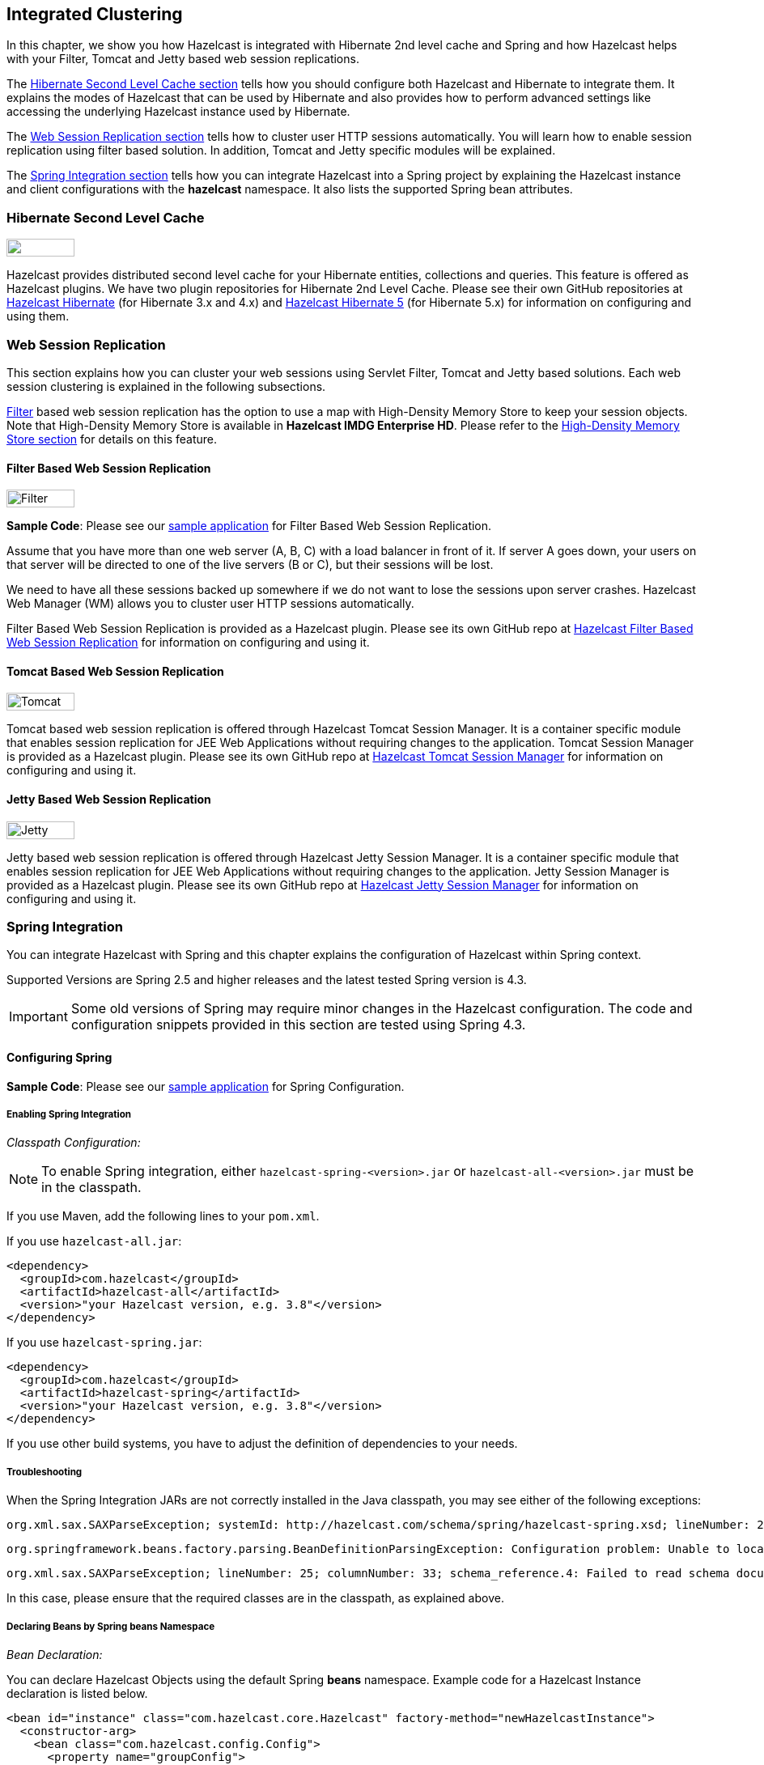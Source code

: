 

== Integrated Clustering

In this chapter, we show you how Hazelcast is integrated with Hibernate 2nd level cache and Spring and how Hazelcast helps with your Filter, Tomcat and Jetty based web session replications.

The <<hibernate-second-level-cache, Hibernate Second Level Cache section>> tells how you should configure both Hazelcast and Hibernate to integrate them. It explains the modes of Hazelcast that can be used by Hibernate and also provides how to perform advanced settings like accessing the underlying Hazelcast instance used by Hibernate.

The <<web-session-replication, Web Session Replication section>> tells how to cluster user HTTP sessions automatically. You will learn how to enable session replication using filter based solution. In addition, Tomcat and Jetty specific modules will be explained.

The <<spring-integration, Spring Integration section>> tells how you can integrate Hazelcast into a Spring project by explaining the Hazelcast instance and client configurations with the *hazelcast* namespace. It also lists the supported Spring bean attributes. 



=== Hibernate Second Level Cache

image::Plugin_New.png[Hibernate Plugin, 84, 22]

Hazelcast provides distributed second level cache for your Hibernate entities, collections and queries. This feature is offered as Hazelcast plugins. We have two plugin repositories for Hibernate 2nd Level Cache. Please see their own GitHub repositories at https://github.com/hazelcast/hazelcast-hibernate[Hazelcast Hibernate] (for Hibernate 3.x and 4.x) and https://github.com/hazelcast/hazelcast-hibernate5[Hazelcast Hibernate 5] (for Hibernate 5.x) for information on configuring and using them.


=== Web Session Replication


This section explains how you can cluster your web sessions using Servlet Filter, Tomcat and Jetty based solutions. Each web session clustering is explained in the following subsections.

<<filter-based-web-session-replication, Filter>> based web session replication has the option to use a map with High-Density Memory Store to keep your session objects. Note that High-Density Memory Store is available in [navy]*Hazelcast IMDG Enterprise HD*. Please refer to the <<high-density-memory-store, High-Density Memory Store section>> for details on this feature.

==== Filter Based Web Session Replication

image::Plugin_New.png[Filter Plugin, 84, 22]

**Sample Code**: Please see our https://github.com/hazelcast/hazelcast-code-samples/tree/master/hazelcast-integration/filter-based-session-replication[sample application] for Filter Based Web Session Replication.

Assume that you have more than one web server (A, B, C) with a load balancer in front of it. If server A goes down, your users on that server will be directed to one of the live servers (B or C), but their sessions will be lost.

We need to have all these sessions backed up somewhere if we do not want to lose the sessions upon server crashes. Hazelcast Web Manager (WM) allows you to cluster user HTTP sessions automatically. 

Filter Based Web Session Replication is provided as a Hazelcast plugin. Please see its own GitHub repo at https://github.com/hazelcast/hazelcast-wm[Hazelcast Filter Based Web Session Replication] for information on configuring and using it.


==== Tomcat Based Web Session Replication

image::Plugin_New.png[Tomcat Plugin, 84, 22]

Tomcat based web session replication is offered through Hazelcast Tomcat Session Manager. It is a container specific module that enables session replication for JEE Web Applications without requiring changes to the application. Tomcat Session Manager is provided as a Hazelcast plugin. Please see its own GitHub repo at https://github.com/hazelcast/hazelcast-tomcat-sessionmanager[Hazelcast Tomcat Session Manager] for information on configuring and using it.


==== Jetty Based Web Session Replication

image::Plugin_New.png[Jetty Plugin, 84, 22]

Jetty based web session replication is offered through Hazelcast Jetty Session Manager. It is a container specific module that enables session replication for JEE Web Applications without requiring changes to the application. Jetty Session Manager is provided as a Hazelcast plugin. Please see its own GitHub repo at https://github.com/hazelcast/hazelcast-jetty-sessionmanager[Hazelcast Jetty Session Manager] for information on configuring and using it.


=== Spring Integration

You can integrate Hazelcast with Spring and this chapter explains the configuration of Hazelcast within Spring context. 

Supported Versions are Spring 2.5 and higher releases and the latest tested Spring version is 4.3.

IMPORTANT: Some old versions of Spring may require minor changes in the Hazelcast configuration. The code and configuration snippets provided in this section are tested using Spring 4.3.


==== Configuring Spring

*Sample Code*: Please see our https://github.com/hazelcast/hazelcast-code-samples/tree/master/hazelcast-integration/spring-configuration[sample application] for Spring Configuration.

===== Enabling Spring Integration

_Classpath Configuration:_

NOTE: To enable Spring integration, either `hazelcast-spring-<version>.jar` or `hazelcast-all-<version>.jar` must be in the classpath.

If you use Maven, add the following lines to your `pom.xml`.

If you use `hazelcast-all.jar`:

```
<dependency>
  <groupId>com.hazelcast</groupId>
  <artifactId>hazelcast-all</artifactId>
  <version>"your Hazelcast version, e.g. 3.8"</version>
</dependency>
```

If you use `hazelcast-spring.jar`:

```
<dependency>
  <groupId>com.hazelcast</groupId>
  <artifactId>hazelcast-spring</artifactId>
  <version>"your Hazelcast version, e.g. 3.8"</version>
</dependency>
```

If you use other build systems, you have to adjust the definition of dependencies to your needs.

===== Troubleshooting

When the Spring Integration JARs are not correctly installed in the Java classpath, you may see either of the following exceptions:

```
org.xml.sax.SAXParseException; systemId: http://hazelcast.com/schema/spring/hazelcast-spring.xsd; lineNumber: 2; columnNumber: 35; s4s-elt-character: Non-whitespace characters are not allowed in schema elements other than 'xs:appinfo' and 'xs:documentation'. Saw '301 Moved Permanently'.
```


```
org.springframework.beans.factory.parsing.BeanDefinitionParsingException: Configuration problem: Unable to locate Spring NamespaceHandler for XML schema namespace [http://www.hazelcast.com/schema/spring]
```



```
org.xml.sax.SAXParseException; lineNumber: 25; columnNumber: 33; schema_reference.4: Failed to read schema document 'http://www.hazelcast.com/schema/spring/hazelcast-spring.xsd', because 1) could not find the document; 2) the document could not be read; 3) the root element of the document is not <xsd:schema>.
```

In this case, please ensure that the required classes are in the classpath, as explained above.

===== Declaring Beans by Spring *beans* Namespace 

_Bean Declaration:_

You can declare Hazelcast Objects using the default Spring *beans* namespace. Example code for a Hazelcast Instance declaration is listed below.

```
<bean id="instance" class="com.hazelcast.core.Hazelcast" factory-method="newHazelcastInstance">
  <constructor-arg>
    <bean class="com.hazelcast.config.Config">
      <property name="groupConfig">
        <bean class="com.hazelcast.config.GroupConfig">
          <property name="name" value="dev"/>
          <property name="password" value="pwd"/>
        </bean>
      </property>
      <!-- and so on ... -->
    </bean>
  </constructor-arg>
</bean>

<bean id="map" factory-bean="instance" factory-method="getMap">
  <constructor-arg value="map"/>
</bean>
```


===== Declaring Beans by *hazelcast* Namespace 

Hazelcast has its own namespace **hazelcast** for bean definitions. You can easily add the namespace declaration *xmlns:hz="http://www.hazelcast.com/schema/spring"* to the `beans` element in the context file so that *hz* namespace shortcut can be used as a bean declaration.

Here is an example schema definition for Hazelcast 3.3.x:

```
<beans xmlns="http://www.springframework.org/schema/beans"
       xmlns:xsi="http://www.w3.org/2001/XMLSchema-instance"
       xmlns:hz="http://www.hazelcast.com/schema/spring"
       xsi:schemaLocation="http://www.springframework.org/schema/beans
                http://www.springframework.org/schema/beans/spring-beans-3.0.xsd
                http://www.hazelcast.com/schema/spring
                http://www.hazelcast.com/schema/spring/hazelcast-spring.xsd">
```


===== Supported Configurations with *hazelcast* Namespace

* **Configuring Hazelcast Instance**
+
```
<hz:hazelcast id="instance">
  <hz:config>
    <hz:group name="dev" password="password"/>
    <hz:network port="5701" port-auto-increment="false">
      <hz:join>
        <hz:multicast enabled="false"
                      multicast-group="224.2.2.3"
                      multicast-port="54327"/>
        <hz:tcp-ip enabled="true">
          <hz:members>10.10.1.2, 10.10.1.3</hz:members>
        </hz:tcp-ip>
      </hz:join>
    </hz:network>
    <hz:map name="map"
            backup-count="2"
            max-size="0"
            eviction-percentage="30"
            read-backup-data="true"
            eviction-policy="NONE"
            merge-policy="com.hazelcast.map.merge.PassThroughMergePolicy"/>
  </hz:config>
</hz:hazelcast>
```
+
* **Configuring Hazelcast Client**
+
```
<hz:client id="client">
  <hz:group name="${cluster.group.name}" password="${cluster.group.password}" />
  <hz:network connection-attempt-limit="3"
              connection-attempt-period="3000"
              connection-timeout="1000"
              redo-operation="true"
              smart-routing="true">
    <hz:member>10.10.1.2:5701</hz:member>
    <hz:member>10.10.1.3:5701</hz:member>
  </hz:network>
</hz:client>
```
+
* **Hazelcast Supported Type Configurations and Examples**
+
** `map`
** `multiMap`
** `replicatedmap`
** `queue`
** `topic`
** `reliableTopic`
** `set`
** `list`
** `executorService`
** `durableExecutorService`
** `scheduledExecutorService`
** `ringbuffer`
** `cardinalityEstimator`
** `idGenerator`
** `flakeIdGenerator`
** `atomicLong`
** `atomicReference`
** `semaphore`
** `countDownLatch`
** `lock`
+
```
<hz:map id="map" instance-ref="client" name="map" lazy-init="true" />
<hz:multiMap id="multiMap" instance-ref="instance" name="multiMap"
    lazy-init="false" />
<hz:replicatedMap id="replicatedmap" instance-ref="instance"
    name="replicatedmap" lazy-init="false" />
<hz:queue id="queue" instance-ref="client" name="queue" 
    lazy-init="true" depends-on="instance"/>
<hz:topic id="topic" instance-ref="instance" name="topic" 
    depends-on="instance, client"/>
<hz:reliableTopic id="reliableTopic" instance-ref="instance" name="reliableTopic"/>
<hz:set id="set" instance-ref="instance" name="set" />
<hz:list id="list" instance-ref="instance" name="list"/>
<hz:executorService id="executorService" instance-ref="client" 
    name="executorService"/>
<hz:durableExecutorService id="durableExec" instance-ref="instance" name="durableExec"/>
<hz:scheduledExecutorService id="scheduledExec" instance-ref="instance" name="scheduledExec"/>
<hz:ringbuffer id="ringbuffer" instance-ref="instance" name="ringbuffer"/>
<hz:cardinalityEstimator id="cardinalityEstimator" instance-ref="instance" name="cardinalityEstimator"/>
<hz:idGenerator id="idGenerator" instance-ref="instance" 
    name="idGenerator"/>
<hz:flakeIdGenerator id="flakeIdGenerator" instance-ref="instance" 
    name="flakeIdGenerator"/>
<hz:atomicLong id="atomicLong" instance-ref="instance" name="atomicLong"/>
<hz:atomicReference id="atomicReference" instance-ref="instance" 
    name="atomicReference"/>
<hz:semaphore id="semaphore" instance-ref="instance" name="semaphore"/>
<hz:countDownLatch id="countDownLatch" instance-ref="instance" 
    name="countDownLatch"/>
<hz:lock id="lock" instance-ref="instance" name="lock"/>
```
+
* **Supported Spring Bean Attributes**
+
Hazelcast also supports `lazy-init`, `scope` and `depends-on` bean attributes.
+
```
<hz:hazelcast id="instance" lazy-init="true" scope="singleton">
  ...
</hz:hazelcast>
<hz:client id="client" scope="prototype" depends-on="instance">
  ...
</hz:client>
```
+
* **Configuring MapStore and NearCache**
+
For map-store, you should set either the *class-name* or the *implementation* attribute.
+
```
<hz:config id="config">
    <hz:map name="map1">
        <hz:map-store enabled="true" class-name="com.foo.DummyStore"
            write-delay-seconds="0" />

        <hz:near-cache time-to-live-seconds="0"
            max-idle-seconds="60" eviction-policy="LRU" max-size="5000"
            invalidate-on-change="true" />
    </hz:map>

    <hz:map name="map2">
        <hz:map-store enabled="true" implementation="dummyMapStore"
            write-delay-seconds="0" />
    </hz:map>
</hz:config>

<bean id="dummyMapStore" class="com.foo.DummyStore" />
```


==== Enabling SpringAware Objects

You can mark Hazelcast Distributed Objects with @SpringAware if the object wants:

- to apply bean properties,
- to apply factory callbacks such as `ApplicationContextAware`, `BeanNameAware`,
- to apply bean post-processing annotations such as `InitializingBean`, `@PostConstruct`.

Hazelcast Distributed `ExecutorService`, or more generally any Hazelcast managed object, can benefit from these features. To enable SpringAware objects, you must first configure `HazelcastInstance` using *hazelcast* namespace as explained in <<configuring-spring, Configuring Spring>> and add `<hz:spring-aware />` tag.


===== SpringAware Examples

* Configure a Hazelcast Instance via Spring Configuration and define *someBean* as Spring Bean.
* Add `<hz:spring-aware />` to Hazelcast configuration to enable @SpringAware.
+
```
<beans xmlns="http://www.springframework.org/schema/beans"
       xmlns:xsi="http://www.w3.org/2001/XMLSchema-instance"
       xmlns:context="http://www.springframework.org/schema/context"
       xmlns:hz="http://www.hazelcast.com/schema/spring"
       xsi:schemaLocation="http://www.springframework.org/schema/beans
                http://www.springframework.org/schema/beans/spring-beans-3.0.xsd
                http://www.springframework.org/schema/context
                http://www.springframework.org/schema/context/spring-context-3.0.xsd
                http://www.hazelcast.com/schema/spring
                http://www.hazelcast.com/schema/spring/hazelcast-spring.xsd">

  <context:component-scan base-package="..."/>

  <hz:hazelcast id="instance">
    <hz:config>
      <hz:spring-aware />
      <hz:group name="dev" password="password"/>
      <hz:network port="5701" port-auto-increment="false">
        <hz:join>
          <hz:multicast enabled="false" />
          <hz:tcp-ip enabled="true">
            <hz:members>10.10.1.2, 10.10.1.3</hz:members>
          </hz:tcp-ip>
        </hz:join>
      </hz:network>
      ...
    </hz:config>
  </hz:hazelcast>

  <bean id="someBean" class="com.hazelcast.examples.spring.SomeBean"
      scope="singleton" />
  ...
</beans>
```

**Distributed Map SpringAware Example:**

* Create a class called `SomeValue` which contains Spring Bean definitions like `ApplicationContext` and `SomeBean`.
+
```
@SpringAware
@Component("someValue")
@Scope("prototype")
public class SomeValue implements Serializable, ApplicationContextAware {

    private transient ApplicationContext context;
    private transient SomeBean someBean;
    private transient boolean init = false;

    public void setApplicationContext( ApplicationContext applicationContext )
        throws BeansException {
        context = applicationContext;
    }

    @Autowired
    public void setSomeBean( SomeBean someBean)  {
        this.someBean = someBean;
    }

    @PostConstruct
    public void init() {
        someBean.doSomethingUseful();
        init = true;
    }
}
```
+
* Get `SomeValue` Object from Context and put it into Hazelcast Distributed Map on the first member.
+
```
HazelcastInstance hazelcastInstance = 
    (HazelcastInstance) context.getBean( "instance" );
SomeValue value = (SomeValue) context.getBean( "someValue" );
IMap<String, SomeValue> map = hazelcastInstance.getMap( "values" );
map.put( "key", value );
```
+
* Read `SomeValue` Object from Hazelcast Distributed Map and assert that `init` method is called since it is annotated with `@PostConstruct`.
+
```
HazelcastInstance hazelcastInstance = 
    (HazelcastInstance) context.getBean( "instance" );
IMap<String, SomeValue> map = hazelcastInstance.getMap( "values" );
SomeValue value = map.get( "key" );
Assert.assertTrue( value.init );
```

**ExecutorService SpringAware Example:**

* Create a Callable Class called SomeTask which contains Spring Bean definitions like `ApplicationContext`, `SomeBean`.
+
```
@SpringAware
public class SomeTask
    implements Callable<Long>, ApplicationContextAware, Serializable {

    private transient ApplicationContext context;
    private transient SomeBean someBean;

    public Long call() throws Exception {
        return someBean.value;
    }

    public void setApplicationContext( ApplicationContext applicationContext )
        throws BeansException {
        context = applicationContext;
    }

    @Autowired
    public void setSomeBean( SomeBean someBean ) {
        this.someBean = someBean;
    }
}
```
+
* Submit `SomeTask` to two Hazelcast Members and assert that `someBean` is autowired.
+
```
HazelcastInstance hazelcastInstance =
    (HazelcastInstance) context.getBean( "instance" );
SomeBean bean = (SomeBean) context.getBean( "someBean" );

Future<Long> f = hazelcastInstance.getExecutorService("executorService")
    .submit(new SomeTask());
Assert.assertEquals(bean.value, f.get().longValue());

// choose a member
Member member = hazelcastInstance.getCluster().getMembers().iterator().next();

Future<Long> f2 = (Future<Long>) hazelcast.getExecutorService("executorService")
    .submitToMember(new SomeTask(), member);
Assert.assertEquals(bean.value, f2.get().longValue());
```

NOTE: Spring managed properties/fields are marked as `transient`.


==== Adding Caching to Spring

**Sample Code**: Please see our sample application for https://github.com/hazelcast/hazelcast-code-samples/tree/master/hazelcast-integration/spring-cache-manager[Spring Cache].

As of version 3.1, Spring Framework provides support for adding caching into an existing Spring application. Spring 3.2 and later versions support JCache compliant caching providers. You can also use JCache caching backed by Hazelcast if your Spring version supports JCache.


===== Declarative Spring Cache Configuration

```
<cache:annotation-driven cache-manager="cacheManager" />

<hz:hazelcast id="instance">
  ...
</hz:hazelcast>

<bean id="cacheManager" class="com.hazelcast.spring.cache.HazelcastCacheManager">
  <constructor-arg ref="instance"/>
</bean>
```

Hazelcast uses its Map implementation for underlying cache. You can configure a map with your cache's name if you want to set additional configuration such as `ttl`.

```
<cache:annotation-driven cache-manager="cacheManager" />

<hz:hazelcast id="instance">
  <hz:config>
    ...

    <hz:map name="city" time-to-live-seconds="0" in-memory-format="BINARY" />
  </hz:config>
</hz:hazelcast>

<bean id="cacheManager" class="com.hazelcast.spring.cache.HazelcastCacheManager">
  <constructor-arg ref="instance"/>
</bean>
```

```
public interface IDummyBean {
    @Cacheable("city")
    String getCity();
}
```

===== Defining Timeouts for Cache Read Operation

Starting with Hazelcast 3.8.4, you can define a timeout value for the get operations from your Spring cache. This may be useful for some cases, such as SLA requirements. Hazelcast provides a property to specify this timeout: `hazelcast.spring.cache.prop`. This can be specified as a Java property (using `-D`) or you can add this property to your Spring properties file (usually named as `application.properties`).

A sample usage is given below:

```
hazelcast.spring.cache.prop=defaultReadTimeout=2,cache1=10,cache2=20
```

The argument `defaultReadTimeout` applies to all of your Spring caches. If you want to define different timeout values for some specific Spring caches, you can provide them as a comma separated list as shown in the above sample usage. The values are in milliseconds. If you want to have no timeout for a cache, simply set it to `0` or a negative value.



===== Declarative Hazelcast JCache Based Caching Configuration

```
<cache:annotation-driven cache-manager="cacheManager" />

<hz:hazelcast id="instance">
  ...
</hz:hazelcast>

<hz:cache-manager id="hazelcastJCacheCacheManager" instance-ref="instance" name="hazelcastJCacheCacheManager"/>

<bean id="cacheManager" class="org.springframework.cache.jcache.JCacheCacheManager">
    <constructor-arg ref="hazelcastJCacheCacheManager" />
</bean>
```

You can use JCache implementation in both member and client mode. A cache manager should be bound to an instance. Instance can be referenced by `instance-ref` attribute or provided by `hazelcast.instance.name` property which is passed to CacheManager. Instance should be specified using one of these methods.

NOTE: Instance name provided in properties overrides `instance-ref` attribute.

You can specify an URI for each cache manager with `uri` attribute.


```
<hz:cache-manager id="cacheManager2" name="cacheManager2" uri="testURI">
    <hz:properties>
        <hz:property name="hazelcast.instance.name">named-spring-hz-instance</hz:property>
        <hz:property name="testProperty">testValue</hz:property>
    </hz:properties>
</hz:cache-manager>
```

===== Annotation-Based Spring Cache Configuration

Annotation-Based Configuration does not require any XML definition. To perform Annotation-Based Configuration:

* Implement a `CachingConfiguration` class with related Annotations.
+
```
@Configuration
@EnableCaching
public class CachingConfiguration extends CachingConfigurerSupport {
    @Bean
    public CacheManager cacheManager() {
        ClientConfig config = new ClientConfig();
        HazelcastInstance client = HazelcastClient.newHazelcastClient(config);
        return new com.hazelcast.spring.cache.HazelcastCacheManager(client);
    }
    @Bean
    public KeyGenerator keyGenerator() {
        return null;
    }
}
```
+
* Launch Application Context and register `CachingConfiguration`.
+
```
AnnotationConfigApplicationContext context = new AnnotationConfigApplicationContext();
context.register(CachingConfiguration.class);
context.refresh();
```

For more information about Spring Cache, please see http://static.springsource.org/spring/docs/3.1.x/spring-framework-reference/html/cache.html[Spring Cache Abstraction].


==== Configuring Hibernate Second Level Cache

**Sample Code**: Please see our https://github.com/hazelcast/hazelcast-code-samples/tree/master/hazelcast-integration/spring-hibernate-2ndlevel-cache[sample application] for Hibernate 2nd Level Cache Config.

If you are using Hibernate with Hazelcast as a second level cache provider, you can easily configure your 
`LocalSessionFactoryBean` to use a Hazelcast instance by passing Hazelcast instance name. That way, you can use the 
same `HazelcastInstance` as Hibernate L2 cache instance.

```
...
<bean id="sessionFactory" 
      class="org.springframework.orm.hibernate3.LocalSessionFactoryBean" 
	  scope="singleton">
  <property name="dataSource" ref="dataSource"/>
  <property name="hibernateProperties">
      <props>
          ...
          <prop key="hibernate.cache.region.factory_class">com.hazelcast.hibernate.HazelcastLocalCacheRegionFactory</prop>
          <prop key="hibernate.cache.hazelcast.instance_name">${hz.instance.name}</prop>
      </props>
  </property>
  ...
</bean>
```

**Hibernate RegionFactory Classes**

- `com.hazelcast.hibernate.HazelcastLocalCacheRegionFactory`
- `com.hazelcast.hibernate.HazelcastCacheRegionFactory`

Please refer to Hibernate https://github.com/hazelcast/hazelcast-hibernate#configuring-regionfactory[Configuring RegionFactory] for more information.


==== Configuring Hazelcast Transaction Manager

**Sample Code**: Please see our https://github.com/hazelcast/hazelcast-code-samples/tree/master/hazelcast-integration/spring-transaction-manager[sample application] for Hazelcast Transaction Manager in our code samples repository.

Starting with Hazelcast 3.7, you can get rid of the boilerplate code to begin, commit or rollback transactions by using http://docs.hazelcast.org/docs/latest/javadoc/com/hazelcast/spring/transaction/HazelcastTransactionManager.html[HazelcastTransactionManager]
which is a `PlatformTransactionManager` implementation to be used with Spring Transaction API.

===== Sample Configuration for Hazelcast Transaction Manager

You need to register `HazelcastTransactionManager` as your transaction manager implementation and also you need to
register http://docs.hazelcast.org/docs/latest/javadoc/com/hazelcast/spring/transaction/ManagedTransactionalTaskContext.html[ManagedTransactionalTaskContext]
to access transactional data structures within your service class.


```
...
<hz:hazelcast id="instance">
      ...
</hz:hazelcast>
...
<tx:annotation-driven transaction-manager="transactionManager"/>
<bean id="transactionManager" class="com.hazelcast.spring.transaction.HazelcastTransactionManager">
    <constructor-arg ref="instance"/>
</bean>
<bean id="transactionalContext" class="com.hazelcast.spring.transaction.ManagedTransactionalTaskContext">
    <constructor-arg ref="transactionManager"/>
</bean>
<bean id="YOUR_SERVICE" class="YOUR_SERVICE_CLASS">
    <property name="transactionalTaskContext" ref="transactionalContext"/>
</bean>
...
```

===== Sample Transactional Method

```
public class ServiceWithTransactionalMethod {

    private TransactionalTaskContext transactionalTaskContext;

    @Transactional
    public void transactionalPut(String key, String value) {
        transactionalTaskContext.getMap("testMap").put(key, value);
    }

    ...
}
```

After marking your method as `Transactional` either declaratively or by annotation and accessing the data structure
through the `TransactionalTaskContext`, `HazelcastTransactionManager` will begin, commit or rollback the transaction for you.

==== Best Practices

Spring tries to create a new `Map`/`Collection` instance and fill the new instance by iterating and converting values of the original `Map`/`Collection` (`IMap`, `IQueue`, etc.) to required types when generic type parameters of the original `Map`/`Collection` and the target property/attribute do not match.

Since Hazelcast `Map`s/`Collection`s are designed to hold very large data which a single machine cannot carry, iterating through whole values can cause out of memory errors.

To avoid this issue, the target property/attribute can be declared as un-typed `Map`/`Collection` as shown below.

```
public class SomeBean {
    @Autowired
    IMap map; // instead of IMap<K, V> map

    @Autowired
    IQueue queue; // instead of IQueue<E> queue
    ...
}
```

Or, parameters of injection methods (constructor, setter) can be un-typed as shown below.

```
public class SomeBean {

    IMap<K, V> map;
    IQueue<E> queue;

    // Instead of IMap<K, V> map
    public SomeBean(IMap map) {
        this.map = map;
    }

    ...

    // Instead of IQueue<E> queue
    public void setQueue(IQueue queue) {
        this.queue = queue;
    }
    ...
}
```


NOTE: For more information please see https://jira.springsource.org/browse/SPR-3407[Spring issue-3407].



=== Integrating into Java EE

image::Plugin_New.png[J2EE Plugin, 84, 22]


You can integrate Hazelcast into Java EE containers. This integration is offered as a Hazelcast plugin. Please see its own GitHub repository at https://github.com/hazelcast/hazelcast-ra[Hazelcast Resource Adapter] for information on configuring the resource adapter, glassfish applications and JBoss web applications.


==== Integrating with MuleSoft

Hazelcast is embedded within a MuleSoft container as an out-of-the-box offering. For a proper integration you should edit the `mule-deploy.properties` file to have the following entry:

```
loader.override=com.hazelcast
```

